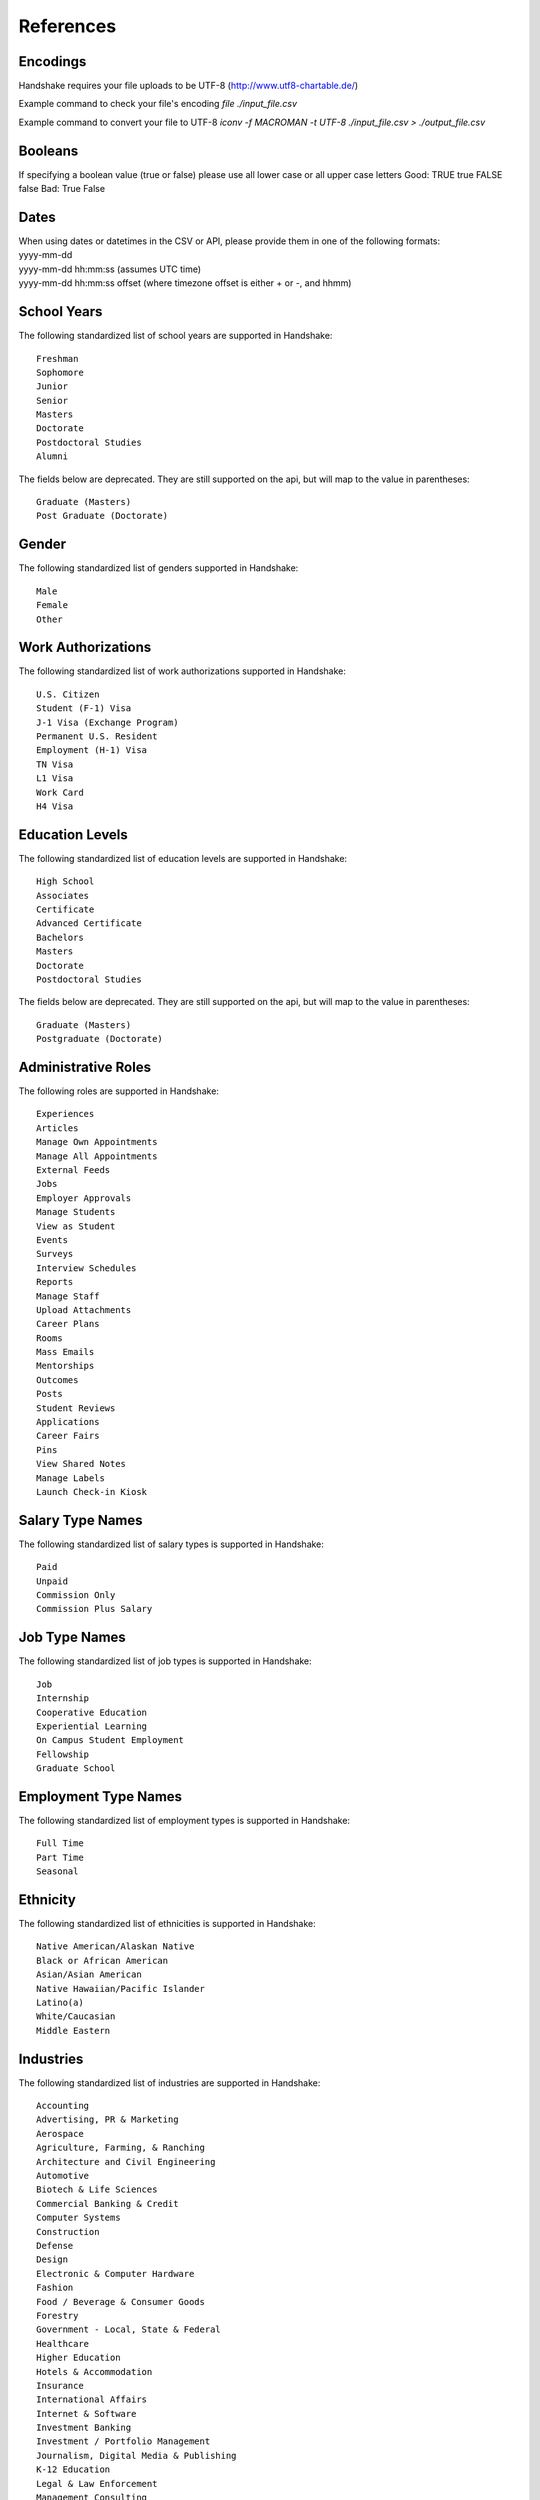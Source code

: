 .. _references:

References
==========


Encodings
---------

Handshake requires your file uploads to be UTF-8  (http://www.utf8-chartable.de/)

Example command to check your file's encoding `file ./input_file.csv`

Example command to convert your file to UTF-8 `iconv -f MACROMAN -t UTF-8 ./input_file.csv > ./output_file.csv`

Booleans
--------

If specifying a boolean value (true or false) please use all lower case or all upper case letters
Good: TRUE true FALSE false
Bad: True False

Dates
-----
| When using dates or datetimes in the CSV or API, please provide them in one of the following formats:
| yyyy-mm-dd
| yyyy-mm-dd hh:mm:ss (assumes UTC time)  
| yyyy-mm-dd hh:mm:ss offset (where timezone offset is either + or -, and hhmm)  

School Years
------------

The following standardized list of school years are supported in Handshake::
   
   Freshman
   Sophomore
   Junior
   Senior
   Masters
   Doctorate
   Postdoctoral Studies
   Alumni
   
The fields below are deprecated. They are still supported on the api, but will map to the value in parentheses::

   Graduate (Masters)
   Post Graduate (Doctorate)

Gender
------

The following standardized list of genders supported in Handshake::

    Male
    Female
    Other


Work Authorizations
-------------------

The following standardized list of work authorizations supported in Handshake::

    U.S. Citizen
    Student (F-1) Visa
    J-1 Visa (Exchange Program)
    Permanent U.S. Resident
    Employment (H-1) Visa
    TN Visa
    L1 Visa
    Work Card
    H4 Visa


Education Levels
----------------

The following standardized list of education levels are supported in Handshake::

   High School
   Associates
   Certificate
   Advanced Certificate
   Bachelors
   Masters
   Doctorate
   Postdoctoral Studies

The fields below are deprecated. They are still supported on the api, but will map to the value in parentheses::

   Graduate (Masters)
   Postgraduate (Doctorate)

Administrative Roles
----------
The following roles are supported in Handshake::

   Experiences
   Articles
   Manage Own Appointments
   Manage All Appointments
   External Feeds
   Jobs
   Employer Approvals
   Manage Students
   View as Student
   Events
   Surveys
   Interview Schedules
   Reports
   Manage Staff
   Upload Attachments
   Career Plans
   Rooms
   Mass Emails
   Mentorships
   Outcomes
   Posts
   Student Reviews
   Applications
   Career Fairs
   Pins
   View Shared Notes
   Manage Labels
   Launch Check-in Kiosk

Salary Type Names
-----------------

The following standardized list of salary types is supported in Handshake::

   Paid
   Unpaid
   Commission Only
   Commission Plus Salary

Job Type Names
--------------

The following standardized list of job types is supported in Handshake::

   Job
   Internship
   Cooperative Education
   Experiential Learning
   On Campus Student Employment
   Fellowship
   Graduate School

Employment Type Names
---------------------

The following standardized list of employment types is supported in Handshake::

   Full Time
   Part Time
   Seasonal

Ethnicity
---------------------

The following standardized list of ethnicities is supported in Handshake::

   Native American/Alaskan Native
   Black or African American
   Asian/Asian American
   Native Hawaiian/Pacific Islander
   Latino(a)
   White/Caucasian
   Middle Eastern


Industries
----------

The following standardized list of industries are supported in Handshake::

    Accounting
    Advertising, PR & Marketing
    Aerospace
    Agriculture, Farming, & Ranching
    Architecture and Civil Engineering
    Automotive
    Biotech & Life Sciences
    Commercial Banking & Credit
    Computer Systems
    Construction
    Defense
    Design
    Electronic & Computer Hardware
    Fashion
    Food / Beverage & Consumer Goods
    Forestry
    Government - Local, State & Federal
    Healthcare
    Higher Education
    Hotels & Accommodation
    Insurance
    International Affairs
    Internet & Software
    Investment Banking
    Investment / Portfolio Management
    Journalism, Digital Media & Publishing
    K-12 Education
    Legal & Law Enforcement
    Management Consulting
    Manufacturing - Other
    Medical Devices
    Movies, TV, Radio
    Non-Profit - Other
    Oil, Gas, & Natural Resources
    Other Education
    Other Industries
    Performing and Fine Arts
    Pharmaceuticals
    Politics
    Real Estate
    Religious work
    Restaurants & Food Service
    Retail Stores
    Scientific and Technical Consulting
    Social Assistance
    Sports & Leisure
    Telecommunications
    Tourism
    Transportation & Logistics
    Utilities and Renewable Energy
    Veterinary
    Wholesale Trade  

Job Functions
-------------

The following standardized list of job functions are supported in Handshake::

    Account Management/Planning
    Accounting/Auditing
    Administration
    Administrative/Support Services
    Advertising
    Advocacy
    Analyst
    Animal Care
    Bookkeeping
    Brand Management
    Broadcasting
    Business Development
    Buying/Purchasing
    Childcare
    Childcare
    Coaching
    Community Service
    Computer Drafting and Design
    Conflict Resolution
    Construction/Contracting
    Consulting
    Counseling
    Creative/Design/Multimedia
    Curriculum Development
    Customer Service
    Cyber Security
    Data Entry
    Data Management
    Database Management
    Distribution
    Domestic Care/Services
    Economic/Community Development
    Engineering
    Entrepreneur
    Event Planning
    Finance
    Financial Planning
    Fundraising/Development
    Game Design
    Graphic Design
    Health Services/Healthcare
    Horticulture
    Hotel/Restaurant/Hospitality
    Human Resources
    Information Management/MIS
    Interactive Media
    IT/Systems
    Law
    Library Science
    Management
    Marketing
    Not Specified
    Operations
    Other
    Political Organization/Lobbying
    Product Management
    Production
    Programming/Software Development
    Project Management
    Psychology
    Public Relations
    Quality Control/Assurance
    Reporting
    Research
    Risk Management/Assessment
    Sales
    Skilled Labor
    Social Work
    Supply Chain Management/Logistics
    Sustainability
    Tax
    Teaching/Education
    Technical Support
    Technician
    Therapy
    Training
    Urban and Regional Planning
    Volunteer
    Warehousing/Materials Management
    Web Design
    Web Development


Time Zone Options
-----------------

The supported options for time zones in Handshake are::

    "American Samoa"
    "International Date Line West"
    "Midway Island"
    "Hawaii"
    "Alaska"
    "Pacific Time (US & Canada)"
    "Tijuana"
    "Arizona"
    "Chihuahua"
    "Mazatlan"
    "Mountain Time (US & Canada)"
    "Central America"
    "Central Time (US & Canada)"
    "Guadalajara"
    "Mexico City"
    "Monterrey"
    "Saskatchewan"
    "Bogota"
    "Eastern Time (US & Canada)"
    "Indiana (East)"
    "Lima"
    "Quito"
    "Caracas"
    "Atlantic Time (Canada)"
    "Georgetown"
    "La Paz"
    "Santiago"
    "Newfoundland"
    "Brasilia"
    "Buenos Aires"
    "Greenland"
    "Montevideo"
    "Mid-Atlantic"
    "Azores"
    "Cape Verde Is."
    "Casablanca"
    "Dublin"
    "Edinburgh"
    "Lisbon"
    "London"
    "Monrovia"
    "UTC"
    "Amsterdam"
    "Belgrade"
    "Berlin"
    "Bern"
    "Bratislava"
    "Brussels"
    "Budapest"
    "Copenhagen"
    "Ljubljana"
    "Madrid"
    "Paris"
    "Prague"
    "Rome"
    "Sarajevo"
    "Skopje"
    "Stockholm"
    "Vienna"
    "Warsaw"
    "West Central Africa"
    "Zagreb"
    "Athens"
    "Bucharest"
    "Cairo"
    "Harare"
    "Helsinki"
    "Istanbul"
    "Jerusalem"
    "Kyiv"
    "Pretoria"
    "Riga"
    "Sofia"
    "Tallinn"
    "Vilnius"
    "Baghdad"
    "Kuwait"
    "Minsk"
    "Nairobi"
    "Riyadh"
    "Tehran"
    "Abu Dhabi"
    "Baku"
    "Moscow"
    "Muscat"
    "St. Petersburg"
    "Tbilisi"
    "Volgograd"
    "Yerevan"
    "Kabul"
    "Islamabad"
    "Karachi"
    "Tashkent"
    "Chennai"
    "Kolkata"
    "Mumbai"
    "New Delhi"
    "Sri Jayawardenepura"
    "Kathmandu"
    "Almaty"
    "Astana"
    "Dhaka"
    "Ekaterinburg"
    "Rangoon"
    "Bangkok"
    "Hanoi"
    "Jakarta"
    "Novosibirsk"
    "Beijing"
    "Chongqing"
    "Hong Kong"
    "Krasnoyarsk"
    "Kuala Lumpur"
    "Perth"
    "Singapore"
    "Taipei"
    "Ulaanbaatar"
    "Urumqi"
    "Irkutsk"
    "Osaka"
    "Sapporo"
    "Seoul"
    "Tokyo"
    "Adelaide"
    "Darwin"
    "Brisbane"
    "Canberra"
    "Guam"
    "Hobart"
    "Melbourne"
    "Port Moresby"
    "Sydney"
    "Yakutsk"
    "New Caledonia"
    "Solomon Is."
    "Vladivostok"
    "Auckland"
    "Fiji"
    "Kamchatka"
    "Magadan"
    "Marshall Is."
    "Wellington"
    "Chatham Is."
    "Nuku'alofa"
    "Samoa"
    "Tokelau Is."
    
Major Groups
------------

The following list of major groups is supported in Handshake. The categories are listed at the top level, with the major groups themselves underneath.

Arts and Design::

    Architecture
    Art History
    Design and Applied Arts
    Drama and Theatre Arts
    Fine and Studio Arts
    Graphic Design
    Industrial Design
    Interior Design
    Museum Studies
    Music and Music Education
    Photography
    Product Design/Packaging
    Textiles and Clothing

Business and Entrepreneurship::

    Accounting
    Actuarial/Risk Analysis
    Business Administration and Management
    Business Analytics
    Consulting
    Economics
    Entrepreneurship
    Finance and Financial Management
    Food Industry Management
    Human Resources
    Marketing
    Operations Management
    Parks, Recreation, and Leisure Studies
    Real Estate
    Retail and Hospitality Administration
    Sales
    Sport Business and Marketing
    Supply Chain Management

Communications::

    Advertising
    Communication and Media Studies
    Digital Communication
    Documentary/Film
    Journalism
    Public Relations
    Radio, Television, Media

Computer Science, Information Systems, and Technology::

    Computer Programming
    Computer Science
    Cyber Security
    Data Mining
    Information Systems Management
    Library Sciences
    Software Design
    User Experience/Social Computing

Education::

    Early Childhood Education
    Education Administration
    Elementary Education
    Health and Physical Education
    Language Arts Education
    Mathematics Education
    Secondary Education
    Special Education

Engineering::

    Aerospace Engineering
    Agriculture and Biological Engineering
    Biomedical Engineering
    Chemical Engineering
    Civil/Environmental Engineering
    Computer Engineering
    Construction Engineering & Management
    Electrical Engineering
    General Engineering
    Industrial Engineering
    Materials Science & Engineering
    Mechanical Engineering
    Nautical/Naval Engineering
    Network Engineering
    Nuclear Engineering

Health Professions::

    Athletic Training
    Communication Disorders Sciences and Services
    Dentistry
    Health/Exercise Science
    Health/Hospital Administration
    Kinesiology
    Medicine
    Movement Science
    Nursing
    Nutrition
    Pharmacy
    Physical/Occupational Therapy
    Public Health
    Speech Pathology

Social Sciences::

    Anthropology
    Cognition & Neuroscience/Biopsychology
    Counseling
    Family and Consumer Science
    Human and Child Development
    Psychology
    Social Work/Human Services
    Sociology

Civics and Government::

    Criminal Justice/Criminology
    Emergency Management/Homeland Security
    Forensics
    International Studies/Comparative Politics
    Law
    Political Science and Government
    Public Administration
    Public Policy
    Urban Planning

Humanities and Languages::

    Classical Studies
    Comparative Literature
    Creative Writing
    Cultural and Ethnic Studies
    English
    Foreign Languages and Literature
    Gender Studies
    History
    Linguistics
    Philosophy/Ethics
    Religious Studies/Divinity/Theology

Life Science::

    Animal Science
    Anthropology/Zoology
    Biology
    Ecology
    Epidemiology
    Genetics
    Immunology
    Marine Biology
    Microbiology
    Physiological Science

Math and Physical Sciences::

    Chemistry
    Physics
    Mathematics
    Statistics

Natural Resources, Sustainability and Environmental Science::

    Agriculture
    Cartography
    Conservation
    Earth Sciences
    Fisheries and Wildlife
    Forestry
    Geology/Mining
    Natural Resource Management
    Oceanography
    Plant Sciences/Horticulture
